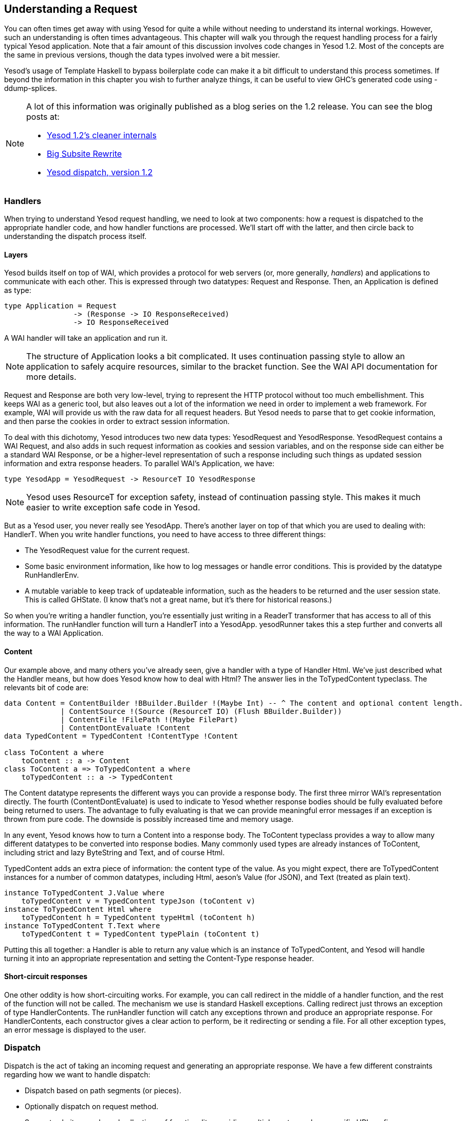 == Understanding a Request

You can often times get away with using Yesod for quite a while without needing
to understand its internal workings. However, such an understanding is often
times advantageous. This chapter will walk you through the request handling
process for a fairly typical Yesod application. Note that a fair amount of this
discussion involves code changes in Yesod 1.2. Most of the concepts are the
same in previous versions, though the data types involved were a bit messier.

Yesod&rsquo;s usage of Template Haskell to bypass boilerplate code can make it
a bit difficult to understand this process sometimes. If beyond the information
in this chapter you wish to further analyze things, it can be useful to view
GHC&rsquo;s generated code using -ddump-splices.

[NOTE]
====
A lot of this information was originally published as a blog series on the 1.2 release. You can see the blog posts at:

* link:$$http://www.yesodweb.com/blog/2013/03/yesod-1-2-cleaner-internals$$[Yesod 1.2&rsquo;s cleaner internals]

* link:$$http://www.yesodweb.com/blog/2013/03/big-subsite-rewrite$$[Big Subsite Rewrite]

* link:$$http://www.yesodweb.com/blog/2013/03/yesod-dispatch-version-1-2$$[Yesod dispatch, version 1.2]
====

=== Handlers

When trying to understand Yesod request handling, we need to look at two
components: how a request is dispatched to the appropriate handler code, and
how handler functions are processed. We&rsquo;ll start off with the latter, and
then circle back to understanding the dispatch process itself.

==== Layers

Yesod builds itself on top of WAI, which provides a protocol for web servers
(or, more generally, _handlers_) and applications to communicate with each
other. This is expressed through two datatypes: Request and Response. Then, an
Application is defined as type:

[source, haskell]
----
type Application = Request
                -> (Response -> IO ResponseReceived)
                -> IO ResponseReceived
----

A WAI handler will take an application and run it.

NOTE: The structure of +Application+ looks a bit complicated. It uses
continuation passing style to allow an application to safely acquire resources,
similar to the +bracket+ function. See the WAI API documentation for more
details.

Request and Response are both very low-level, trying to represent the HTTP
protocol without too much embellishment. This keeps WAI as a generic tool, but
also leaves out a lot of the information we need in order to implement a web
framework. For example, WAI will provide us with the raw data for all request
headers. But Yesod needs to parse that to get cookie information, and then
parse the cookies in order to extract session information.

To deal with this dichotomy, Yesod introduces two new data types:
+YesodRequest+ and +YesodResponse+. +YesodRequest+ contains a WAI Request, and
also adds in such request information as cookies and session variables, and on
the response side can either be a standard WAI Response, or be a higher-level
representation of such a response including such things as updated session
information and extra response headers. To parallel WAI&rsquo;s Application, we
have:

[source, haskell]
----
type YesodApp = YesodRequest -> ResourceT IO YesodResponse
----

NOTE: Yesod uses +ResourceT+ for exception safety, instead of continuation
passing style. This makes it much easier to write exception safe code in Yesod.

But as a Yesod user, you never really see +YesodApp+. There&rsquo;s another layer
on top of that which you are used to dealing with: +HandlerT+. When you write
handler functions, you need to have access to three different things:

* The +YesodRequest+ value for the current request.

* Some basic environment information, like how to log messages or handle error conditions. This is provided by the datatype +RunHandlerEnv+.

* A mutable variable to keep track of updateable information, such as the headers to be returned and the user session state. This is called +GHState+. (I know that&rsquo;s not a great name, but it&rsquo;s there for historical reasons.)

So when you&rsquo;re writing a handler function, you&rsquo;re essentially just
writing in a +ReaderT+ transformer that has access to all of this information. The
+runHandler+ function will turn a +HandlerT+ into a +YesodApp+. +yesodRunner+ takes this
a step further and converts all the way to a WAI +Application+.

==== Content

Our example above, and many others you&rsquo;ve already seen, give a handler
with a type of +Handler Html+. We&rsquo;ve just described what the +Handler+ means,
but how does Yesod know how to deal with +Html+? The answer lies in the
+ToTypedContent+ typeclass. The relevants bit of code are:

[source, haskell]
----
data Content = ContentBuilder !BBuilder.Builder !(Maybe Int) -- ^ The content and optional content length.
             | ContentSource !(Source (ResourceT IO) (Flush BBuilder.Builder))
             | ContentFile !FilePath !(Maybe FilePart)
             | ContentDontEvaluate !Content
data TypedContent = TypedContent !ContentType !Content

class ToContent a where
    toContent :: a -> Content
class ToContent a => ToTypedContent a where
    toTypedContent :: a -> TypedContent
----

The +Content+ datatype represents the different ways you can provide a response
body. The first three mirror WAI&rsquo;s representation directly. The fourth
(+ContentDontEvaluate+) is used to indicate to Yesod whether response bodies
should be fully evaluated before being returned to users. The advantage to
fully evaluating is that we can provide meaningful error messages if an
exception is thrown from pure code. The downside is possibly increased time and
memory usage.

In any event, Yesod knows how to turn a +Content+ into a response body. The
+ToContent+ typeclass provides a way to allow many different datatypes to be
converted into response bodies. Many commonly used types are already instances
of +ToContent+, including strict and lazy +ByteString+ and +Text+, and of course
+Html+.

+TypedContent+ adds an extra piece of information: the content type of the value.
As you might expect, there are +ToTypedContent+ instances for a number of common
datatypes, including +Html+, aeson's +Value+ (for JSON), and +Text+ (treated as plain text).

[source, haskell]
----
instance ToTypedContent J.Value where
    toTypedContent v = TypedContent typeJson (toContent v)
instance ToTypedContent Html where
    toTypedContent h = TypedContent typeHtml (toContent h)
instance ToTypedContent T.Text where
    toTypedContent t = TypedContent typePlain (toContent t)
----

Putting this all together: a +Handler+ is able to return any value which is an
instance of +ToTypedContent+, and Yesod will handle turning it into an
appropriate representation and setting the Content-Type response header.

==== Short-circuit responses

One other oddity is how short-circuiting works. For example, you can call
redirect in the middle of a handler function, and the rest of the function will
not be called. The mechanism we use is standard Haskell exceptions. Calling
+redirect+ just throws an exception of type +HandlerContents+. The +runHandler+
function will catch any exceptions thrown and produce an appropriate response.
For +HandlerContents+, each constructor gives a clear action to perform, be it
redirecting or sending a file. For all other exception types, an error message
is displayed to the user.

=== Dispatch

Dispatch is the act of taking an incoming request and generating an appropriate
response. We have a few different constraints regarding how we want to handle
dispatch:

* Dispatch based on path segments (or pieces).

* Optionally dispatch on request method.

* Support subsites: packaged collections of functionality providing multiple routes under a specific URL prefix.

* Support using WAI applications as subsites, while introducing as little
  runtime overhead to the process as possible. In particular, we want to avoid
  performing any unnecessary parsing to generate a YesodRequest if it
  won&rsquo;t be used.

The lowest common denominator for this would be to simply use a WAI
+Application+. However, this doesn&rsquo;t provide quite enough information: we
need access to the foundation datatype, the logger, and for subsites how a
subsite route is converted to a parent site route. To address this, we have two
helper data types- +YesodRunnerEnv+ and ++YesodSubRunnerEnv++- providing this extra
information for normal sites and subsites.

With those types, dispatch now becomes a relatively simple matter: give me an
environment and a request, and I&rsquo;ll give you a response. This is
represented by the typeclasses +YesodDispatch+ and +YesodSubDispatch+:

[source, haskell]
----
class Yesod site => YesodDispatch site where
    yesodDispatch :: YesodRunnerEnv site -> W.Application

class YesodSubDispatch sub m where
    yesodSubDispatch :: YesodSubRunnerEnv sub (HandlerSite m) m
                     -> W.Application
----

We&rsquo;ll see a bit later how +YesodSubDispatch+ is used. Let&rsquo;s first
understand how +YesodDispatch+ comes into play.

==== toWaiApp, toWaiAppPlain, and warp

Let&rsquo;s assume for the moment that you have a datatype which is an instance
of +YesodDispatch+. You&rsquo;ll want to now actually run this thing somehow. To
do this, we need to convert it into a WAI +Application+ and pass it to some kind
of a WAI handler/server. To start this journey, we use +toWaiAppPlain+. It
performs any appwide initialization necessary. At the time of writing, this
means allocating a logger and setting up the session backend, but more
functionality may be added in the future. Using this data, we can now create a
+YesodRunnerEnv+. And when that value is passed to +yesodDispatch+, we get a WAI
+Application+.

We&rsquo;re almost done. The final remaining modification is path segment
cleanup. The +Yesod+ typeclass includes a member function named +cleanPath+ which
can be used to create canonical URLs. For example, the default implementation
would remove double slashes and redirect a user from +/foo//bar+ to +/foo/bar+.
+toWaiAppPlain+ adds in some pre-processing to the normal WAI request by
analyzing the requested path and performing cleanup/redirect as necessary.

At this point, we have a fully functional WAI +Application+. There are two other
helper functions included. +toWaiApp+ wraps +toWaiAppPlain+ and additionally
includes some commonly used WAI middlewares, including request logging and GZIP
compression. (Please see the Haddocks for an up-to-date list.) We finally have
the +warp+ function which, as you might guess, runs your application with Warp.

NOTE: There&rsquo;s also the +warpEnv+ function, which reads the port number
information from the +PORT+ environment variable. This is used for interacting
with certain tools, including the Keter deployment manager and FP Haskell
Center.

==== Generated code

The last remaining black box is the Template Haskell generated code. This
generated code is responsible for handling some of the tedious, error-prone
pieces of your site. If you want to, you can write these all by hand instead.
We&rsquo;ll demonstrate what that translation would look like, and in the
process elucidate how YesodDispatch and YesodSubDispatch work. Let&rsquo;s
start with a fairly typical Yesod application.

[source, haskell]
----
{-# LANGUAGE OverloadedStrings #-}
{-# LANGUAGE QuasiQuotes       #-}
{-# LANGUAGE TemplateHaskell   #-}
{-# LANGUAGE TypeFamilies      #-}
{-# LANGUAGE ViewPatterns      #-}
import qualified Data.ByteString.Lazy.Char8 as L8
import           Network.HTTP.Types         (status200)
import           Network.Wai                (pathInfo, rawPathInfo,
                                             requestMethod, responseLBS)
import           Yesod

data App = App

mkYesod "App" [parseRoutes|
/only-get       OnlyGetR   GET
/any-method     AnyMethodR
/has-param/#Int HasParamR  GET
/my-subsite     MySubsiteR WaiSubsite getMySubsite
|]

instance Yesod App

getOnlyGetR :: Handler Html
getOnlyGetR = defaultLayout
    [whamlet|
        <p>Accessed via GET method
        <form method=post action=@{AnyMethodR}>
            <button>POST to /any-method
    |]

handleAnyMethodR :: Handler Html
handleAnyMethodR = do
    req <- waiRequest
    defaultLayout
        [whamlet|
            <p>In any-method, method == #{show $ requestMethod req}
        |]

getHasParamR :: Int -> Handler String
getHasParamR i = return $ show i

getMySubsite :: App -> WaiSubsite
getMySubsite _ =
    WaiSubsite app
  where
    app req sendResponse = sendResponse $ responseLBS
        status200
        [("Content-Type", "text/plain")]
        $ L8.pack $ concat
            [ "pathInfo == "
            , show $ pathInfo req
            , ", rawPathInfo == "
            , show $ rawPathInfo req
            ]

main :: IO ()
main = warp 3000 App
----

For completeness we&rsquo;ve provided a full listing, but let&rsquo;s focus on
just the Template Haskell portion:

[source, haskell]
----
mkYesod "App" [parseRoutes|
/only-get       OnlyGetR   GET
/any-method     AnyMethodR
/has-param/#Int HasParamR  GET
/my-subsite     MySubsiteR WaiSubsite getMySubsite
|]
----

While this generates a few pieces of code, we only need to replicate three
components to make our site work. Let&rsquo;s start with the simplest: the
+Handler+ type synonym:

[source, haskell]
----
type Handler = HandlerT App IO
----

Next is the type-safe URL and its rendering function. The rendering function is
allowed to generate both path segments and query string parameters. Standard
Yesod sites never generate query-string parameters, but it is technically
possible. And in the case of subsites, this often does happen. Notice how we
handle the qs parameter for the +MySubsiteR+ case:

[source, haskell]
----
instance RenderRoute App where
    data Route App = OnlyGetR
                   | AnyMethodR
                   | HasParamR Int
                   | MySubsiteR (Route WaiSubsite)
        deriving (Show, Read, Eq)

    renderRoute OnlyGetR = (["only-get"], [])
    renderRoute AnyMethodR = (["any-method"], [])
    renderRoute (HasParamR i) = (["has-param", toPathPiece i], [])
    renderRoute (MySubsiteR subRoute) =
        let (ps, qs) = renderRoute subRoute
         in ("my-subsite" : ps, qs)
----

You can see that there&rsquo;s a fairly simple mapping from the higher-level
route syntax and the RenderRoute instance. Each route becomes a constructor,
each URL parameter becomes an argument to its constructor, we embed a route for
the subsite, and use +toPathPiece+ to render parameters to text.

The final component is the +YesodDispatch+ instance. Let&rsquo;s look at this in
a few pieces.

[source, haskell]
----
instance YesodDispatch App where
    yesodDispatch env req =
        case pathInfo req of
            ["only-get"] ->
                case requestMethod req of
                    "GET" -> yesodRunner
                        getOnlyGetR
                        env
                        (Just OnlyGetR)
                        req
                    _ -> yesodRunner
                        (badMethod >> return ())
                        env
                        (Just OnlyGetR)
                        req
----

As described above, +yesodDispatch+ is handed both an environment and a WAI
+Request+ value. We can now perform dispatch based on the requested path, or in
WAI terms, the +pathInfo+. Referring back to our original high-level route
syntax, we can see that our first route is going to be the single piece
only-get, which we pattern match for.

Once that match has succeeded, we additionally pattern match on the request
method; if it&rsquo;s +GET+, we use the handler function +getOnlyGetR+.
Otherwise, we want to return a 405 bad method response, and therefore use the
+badMethod+ handler. At this point, we&rsquo;ve come full circle to our original
handler discussion. You can see that we&rsquo;re using +yesodRunner+ to execute
our handler function. As a reminder, this will take our environment and WAI
+Request+, convert it to a +YesodRequest+, constructor a +RunHandlerEnv+, hand that
to the handler function, and then convert the resulting +YesodResponse+ into a
WAI +Response+.

Wonderful; one down, three to go. The next one is even easier.

[source, haskell]
----
            ["any-method"] ->
                yesodRunner handleAnyMethodR env (Just AnyMethodR) req
----

Unlike +OnlyGetR+, +AnyMethodR+ will work for any request method, so we don&rsquo;t
need to perform any further pattern matching.

[source, haskell]
----
            ["has-param", t] | Just i <- fromPathPiece t ->
                case requestMethod req of
                    "GET" -> yesodRunner
                        (getHasParamR i)
                        env
                        (Just $ HasParamR i)
                        req
                    _ -> yesodRunner
                        (badMethod >> return ())
                        env
                        (Just $ HasParamR i)
                        req
----

We add in one extra complication here: a dynamic parameter. While we used
+toPathPiece+ to render to a textual value above, we now use +fromPathPiece+ to
perform the parsing. Assuming the parse succeeds, we then follow a very similar
dispatch system as was used for +OnlyGetR+. The prime difference is that our
parameter needs to be passed to both the handler function and the route data
constructor.

Next we&rsquo;ll look at the subsite, which is quite different.

[source, haskell]
----
            ("my-subsite":rest) -> yesodSubDispatch
                YesodSubRunnerEnv
                    { ysreGetSub = getMySubsite
                    , ysreParentRunner = yesodRunner
                    , ysreToParentRoute = MySubsiteR
                    , ysreParentEnv = env
                    }
                req { pathInfo = rest }
----

Unlike the other pattern matches, here we just look to see if our pattern
prefix matches. Any route beginning with +/my-subsite+ should be passed off to
the subsite for processing. This is where we finally get to use
+yesodSubDispatch+. This function closely mirrors +yesodDispatch+. We need to
construct a new environment to be passed to it. Let&rsquo;s discuss the four
fields:

* +ysreGetSub+ demonstrates how to get the subsite foundation type from the
  master site. We provide +getMySubsite+, which is the function we provided in
  the high-level route syntax.

* +ysreParentRunner+ provides a means of running a handler function. It may seem
  a bit boring to just provide +yesodRunner+, but by having a separate parameter
  we allow the construction of deeply nested subsites, which will wrap and
  unwrap many layers of interleaving subsites. (This is a more advanced concept
  which we won&rsquo;t be covering in this chapter.)

* +ysreToParentRoute+ will convert a route for the subsite into a route for the
  parent site. This is the purpose of the +MySubsiteR+ constructor. This allows
  subsites to use functions such as +getRouteToParent+.

* +ysreParentEnv+ simply passes on the initial environment, which contains a
  number of things the subsite may need (such as logger).

The other interesting thing is how we modify the +pathInfo+. This allows subsites
to _continue dispatching_ from where the parent site left off. To demonstrate
how this works, see some screenshots of various requests in the following
figure.


.Path info in subsite
image::images/subsite-path-info.png[]

And finally, not all requests will be valid routes. For those cases, we just
want to respond with a 404 not found.

----
            _ -> yesodRunner (notFound >> return ()) env Nothing req
----

==== Complete code

Following is the full code for the non-Template Haskell approach.

[source, haskell]
----
{-# LANGUAGE OverloadedStrings #-}
{-# LANGUAGE QuasiQuotes       #-}
{-# LANGUAGE TemplateHaskell   #-}
{-# LANGUAGE TypeFamilies      #-}
{-# LANGUAGE ViewPatterns      #-}
import qualified Data.ByteString.Lazy.Char8 as L8
import           Network.HTTP.Types         (status200)
import           Network.Wai                (pathInfo, rawPathInfo,
                                             requestMethod, responseLBS)
import           Yesod
import           Yesod.Core.Types           (YesodSubRunnerEnv (..))

data App = App

instance RenderRoute App where
    data Route App = OnlyGetR
                   | AnyMethodR
                   | HasParamR Int
                   | MySubsiteR (Route WaiSubsite)
        deriving (Show, Read, Eq)

    renderRoute OnlyGetR = (["only-get"], [])
    renderRoute AnyMethodR = (["any-method"], [])
    renderRoute (HasParamR i) = (["has-param", toPathPiece i], [])
    renderRoute (MySubsiteR subRoute) =
        let (ps, qs) = renderRoute subRoute
         in ("my-subsite" : ps, qs)

type Handler = HandlerT App IO

instance Yesod App

instance YesodDispatch App where
    yesodDispatch env req =
        case pathInfo req of
            ["only-get"] ->
                case requestMethod req of
                    "GET" -> yesodRunner
                        getOnlyGetR
                        env
                        (Just OnlyGetR)
                        req
                    _ -> yesodRunner
                        (badMethod >> return ())
                        env
                        (Just OnlyGetR)
                        req
            ["any-method"] ->
                yesodRunner handleAnyMethodR env (Just AnyMethodR) req
            ["has-param", t] | Just i <- fromPathPiece t ->
                case requestMethod req of
                    "GET" -> yesodRunner
                        (getHasParamR i)
                        env
                        (Just $ HasParamR i)
                        req
                    _ -> yesodRunner
                        (badMethod >> return ())
                        env
                        (Just $ HasParamR i)
                        req
            ("my-subsite":rest) -> yesodSubDispatch
                YesodSubRunnerEnv
                    { ysreGetSub = getMySubsite
                    , ysreParentRunner = yesodRunner
                    , ysreToParentRoute = MySubsiteR
                    , ysreParentEnv = env
                    }
                req { pathInfo = rest }
            _ -> yesodRunner (notFound >> return ()) env Nothing req

getOnlyGetR :: Handler Html
getOnlyGetR = defaultLayout
    [whamlet|
        <p>Accessed via GET method
        <form method=post action=@{AnyMethodR}>
            <button>POST to /any-method
    |]

handleAnyMethodR :: Handler Html
handleAnyMethodR = do
    req <- waiRequest
    defaultLayout
        [whamlet|
            <p>In any-method, method == #{show $ requestMethod req}
        |]

getHasParamR :: Int -> Handler String
getHasParamR i = return $ show i

getMySubsite :: App -> WaiSubsite
getMySubsite _ =
    WaiSubsite app
  where
    app req sendResponse = sendResponse $ responseLBS
        status200
        [("Content-Type", "text/plain")]
        $ L8.pack $ concat
            [ "pathInfo == "
            , show $ pathInfo req
            , ", rawPathInfo == "
            , show $ rawPathInfo req
            ]

main :: IO ()
main = warp 3000 App
----

=== Conclusion

Yesod abstracts away quite a bit of the plumbing from you as a developer. Most
of this is boilerplate code that you&rsquo;ll be happy to ignore. But it can be
empowering to understand exactly what&rsquo;s going on under the surface. At
this point, you should hopefully be able- with help from the Haddocks- to write
a site without any of the autogenerated Template Haskell code. Not that
I&rsquo;d recommend it; I think using the generated code is easier and safer.

One particular advantage of understanding this material is seeing where Yesod
sits in the world of WAI. This makes it easier to see how Yesod will interact
with WAI middleware, or how to include code from other WAI framework in a Yesod
application (or vice-versa!).
